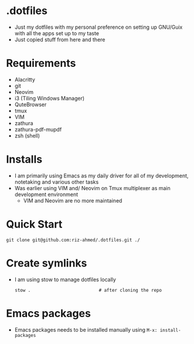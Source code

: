 * .dotfiles
- Just my dotfiles with my personal preference on setting up GNU/Guix with all the apps set up to my taste
- Just copied stuff from here and there

* Requirements
- Alacritty
- git
- Neovim
- i3 (Tiling Windows Manager)
- QuteBrowser
- tmux
- VIM
- zathura
- zathura-pdf-mupdf
- zsh (shell)

* Installs
- I am primarily using Emacs as my daily driver for all of my development, notetaking and various other tasks
- Was earlier using VIM and/ Neovim on Tmux multiplexer as main development environment
  - VIM and Neovim are no more maintained

* Quick Start
#+begin_src shell
  git clone git@github.com:riz-ahmed/.dotfiles.git ./
#+end_src

* Create symlinks
- I am using stow to manage dotfiles locally
  #+begin_src shell
    stow .                          # after cloning the repo
  #+end_src

* Emacs packages
- Emacs packages needs to be installed manually using =M-x: install-packages=
